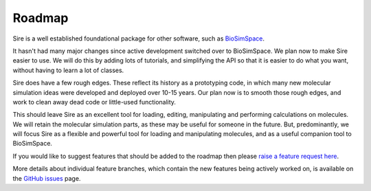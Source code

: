 =======
Roadmap
=======

Sire is a well established foundational package for other software,
such as `BioSimSpace <https://biosimspace.org>`__.

It hasn't had many major changes since active development switched over
to BioSimSpace. We plan now to make Sire easier to use. We will do this
by adding lots of tutorials, and simplifying the API so that it is
easier to do what you want, without having to learn a lot of classes.

Sire does have a few rough edges. These reflect its history as a
prototyping code, in which many new molecular simulation ideas were
developed and deployed over 10-15 years. Our plan now is to smooth
those rough edges, and work to clean away dead code or little-used
functionality.

This should leave Sire as an excellent tool for loading, editing,
manipulating and performing calculations on molecules. We will retain
the molecular simulation parts, as these may be useful for someone
in the future. But, predominantly, we will focus Sire as a flexible
and powerful tool for loading and manipulating molecules, and as a
useful companion tool to BioSimSpace.

If you would like to suggest features that should be
added to the roadmap then please
`raise a feature request here <https://github.com/michellab/Sire/issues/new?assignees=chryswoods&labels=enhancement&template=feature_request.md&title=%5BFEATURE+REQUEST%5D+-+I%27d+like+Sire+to>`_.

More details about individual feature branches, which contain the new
features being actively worked on, is available on the
`GitHub issues <https://github.com/michellab/Sire/issues?q=is%3Aissue+is%3Aopen+label%3Afeature-branch>`_
page.
